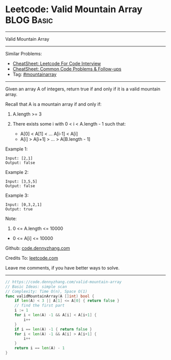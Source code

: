* Leetcode: Valid Mountain Array                                 :BLOG:Basic:
#+STARTUP: showeverything
#+OPTIONS: toc:nil \n:t ^:nil creator:nil d:nil
:PROPERTIES:
:type:     mountainarray
:END:
---------------------------------------------------------------------
Valid Mountain Array
---------------------------------------------------------------------
#+BEGIN_HTML
<a href="https://github.com/dennyzhang/code.dennyzhang.com/tree/master/problems/valid-mountain-array"><img align="right" width="200" height="183" src="https://www.dennyzhang.com/wp-content/uploads/denny/watermark/github.png" /></a>
#+END_HTML
Similar Problems:
- [[https://cheatsheet.dennyzhang.com/cheatsheet-leetcode-A4][CheatSheet: Leetcode For Code Interview]]
- [[https://cheatsheet.dennyzhang.com/cheatsheet-followup-A4][CheatSheet: Common Code Problems & Follow-ups]]
- Tag: [[https://code.dennyzhang.com/followup-mountainarray][#mountainarray]]
---------------------------------------------------------------------
Given an array A of integers, return true if and only if it is a valid mountain array.

Recall that A is a mountain array if and only if:

1. A.length >= 3

2. There exists some i with 0 < i < A.length - 1 such that:
 - A[0] < A[1] < ... A[i-1] < A[i]
 - A[i] > A[i+1] > ... > A[B.length - 1]
 
Example 1:
#+BEGIN_EXAMPLE
Input: [2,1]
Output: false
#+END_EXAMPLE

Example 2:
#+BEGIN_EXAMPLE
Input: [3,5,5]
Output: false
#+END_EXAMPLE

Example 3:
#+BEGIN_EXAMPLE
Input: [0,3,2,1]
Output: true
#+END_EXAMPLE
 
Note:

1. 0 <= A.length <= 10000
- 0 <= A[i] <= 10000 

Github: [[https://github.com/dennyzhang/code.dennyzhang.com/tree/master/problems/valid-mountain-array][code.dennyzhang.com]]

Credits To: [[https://leetcode.com/problems/valid-mountain-array/description/][leetcode.com]]

Leave me comments, if you have better ways to solve.
---------------------------------------------------------------------
#+BEGIN_SRC go
// https://code.dennyzhang.com/valid-mountain-array
// Basic Ideas: simple scan
// Complexity: Time O(n), Space O(1)
func validMountainArray(A []int) bool {
    if len(A) < 3 || A[1] <= A[0] { return false }
    // find the first part
    i := 1
    for i < len(A) -1 && A[i] < A[i+1] {
        i++
    }
    if i == len(A) -1 { return false }
    for i < len(A) -1 && A[i] > A[i+1] {
        i++
    }
    return i == len(A) - 1
}
#+END_SRC

#+BEGIN_HTML
<div style="overflow: hidden;">
<div style="float: left; padding: 5px"> <a href="https://www.linkedin.com/in/dennyzhang001"><img src="https://www.dennyzhang.com/wp-content/uploads/sns/linkedin.png" alt="linkedin" /></a></div>
<div style="float: left; padding: 5px"><a href="https://github.com/dennyzhang"><img src="https://www.dennyzhang.com/wp-content/uploads/sns/github.png" alt="github" /></a></div>
<div style="float: left; padding: 5px"><a href="https://www.dennyzhang.com/slack" target="_blank" rel="nofollow"><img src="https://www.dennyzhang.com/wp-content/uploads/sns/slack.png" alt="slack"/></a></div>
</div>
#+END_HTML
